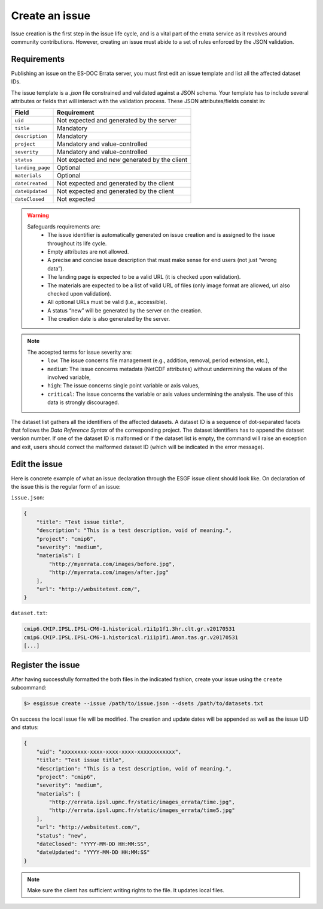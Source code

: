 .. _create:

Create an issue
===============

Issue creation is the first step in the issue life cycle, and is a vital part of the errata service as it revolves around
community contributions. However, creating an issue must abide to a set of rules enforced by the JSON validation.

Requirements
************

Publishing an issue on the ES-DOC Errata server, you must first edit an issue template and list all the affected dataset IDs.

The issue template is a `.json` file constrained and validated against a JSON schema.
Your template has to include several attributes or fields that will interact with the validation process.
These JSON attributes/fields consist in:

+-------------------+-----------------------------------------------+
| Field             | Requirement                                   |
+===================+===============================================+
| ``uid``           | Not expected and generated by the server      |
+-------------------+-----------------------------------------------+
| ``title``         | Mandatory                                     |
+-------------------+-----------------------------------------------+
| ``description``   | Mandatory                                     |
+-------------------+-----------------------------------------------+
| ``project``       | Mandatory and value-controlled                |
+-------------------+-----------------------------------------------+
| ``severity``      | Mandatory and value-controlled                |
+-------------------+-----------------------------------------------+
| ``status``        | Not expected and *new* generated by the client|
+-------------------+-----------------------------------------------+
| ``landing_page``  | Optional                                      |
+-------------------+-----------------------------------------------+
| ``materials``     | Optional                                      |
+-------------------+-----------------------------------------------+
| ``dateCreated``   | Not expected and generated by the client      |
+-------------------+-----------------------------------------------+
| ``dateUpdated``   | Not expected and generated by the client      |
+-------------------+-----------------------------------------------+
| ``dateClosed``    | Not expected                                  |
+-------------------+-----------------------------------------------+

.. warning::

   Safeguards requirements are:
    - The issue identifier is automatically generated on issue creation and is assigned to the issue throughout its life cycle.
    - Empty attributes are not allowed.
    - A precise and concise issue description that must make sense for end users (not just “wrong data”).
    - The landing page is expected to be a valid URL (it is checked upon validation).
    - The materials are expected to be a list of valid URL of files (only image format are allowed, url also checked upon validation).
    - All optional URLs must be valid (i.e., accessible).
    - A status “new” will be generated by the server on the creation.
    - The creation date is also generated by the server.

.. note::

    The accepted terms for issue severity are:
     - ``low``: The issue concerns file management (e.g., addition, removal, period extension, etc.),
     - ``medium``: The issue concerns metadata (NetCDF attributes) without undermining the values of the involved variable,
     - ``high``: The issue concerns single point variable or axis values,
     - ``critical``: The issue concerns the variable or axis values undermining the analysis. The use of this data is strongly discouraged.

The dataset list gathers all the identifiers of the affected datasets.
A dataset ID is a sequence of dot-separated facets that follows the *Data Reference Syntax* of the corresponding project.
The dataset identifiers has to append the dataset version number.
If one of the dataset ID is malformed or if the dataset list is empty, the command will raise an exception and exit,
users should correct the malformed dataset ID (which will be indicated in the error message).

Edit the issue
**************

Here is concrete example of what an issue declaration through the ESGF issue client should look like.
On declaration of the issue this is the regular form of an issue:

``issue.json``:

.. code-block:: json

    {
        "title": "Test issue title",
        "description": "This is a test description, void of meaning.",
        "project": "cmip6",
        "severity": "medium",
        "materials": [
            "http://myerrata.com/images/before.jpg",
            "http://myerrata.com/images/after.jpg"
        ],
        "url": "http://websitetest.com/",
    }

``dataset.txt``:

.. code-block:: none

    cmip6.CMIP.IPSL.IPSL-CM6-1.historical.r1i1p1f1.3hr.clt.gr.v20170531
    cmip6.CMIP.IPSL.IPSL-CM6-1.historical.r1i1p1f1.Amon.tas.gr.v20170531
    [...]

Register the issue
******************

After having successfully formatted the both files in the indicated fashion, create your issue using the ``create`` subcommand:

.. code-block:: bash

   $> esgissue create --issue /path/to/issue.json --dsets /path/to/datasets.txt

On success the local issue file will be modified. The creation and update dates will be appended as well as the issue UID and status:

.. code-block:: json

    {
        "uid": "xxxxxxxx-xxxx-xxxx-xxxx-xxxxxxxxxxxx",
        "title": "Test issue title",
        "description": "This is a test description, void of meaning.",
        "project": "cmip6",
        "severity": "medium",
        "materials": [
            "http://errata.ipsl.upmc.fr/static/images_errata/time.jpg",
            "http://errata.ipsl.upmc.fr/static/images_errata/time5.jpg"
        ],
        "url": "http://websitetest.com/",
        "status": "new",
        "dateClosed": "YYYY-MM-DD HH:MM:SS",
        "dateUpdated": "YYYY-MM-DD HH:MM:SS"
    }

.. note:: Make sure the client has sufficient writing rights to the file. It updates local files.
